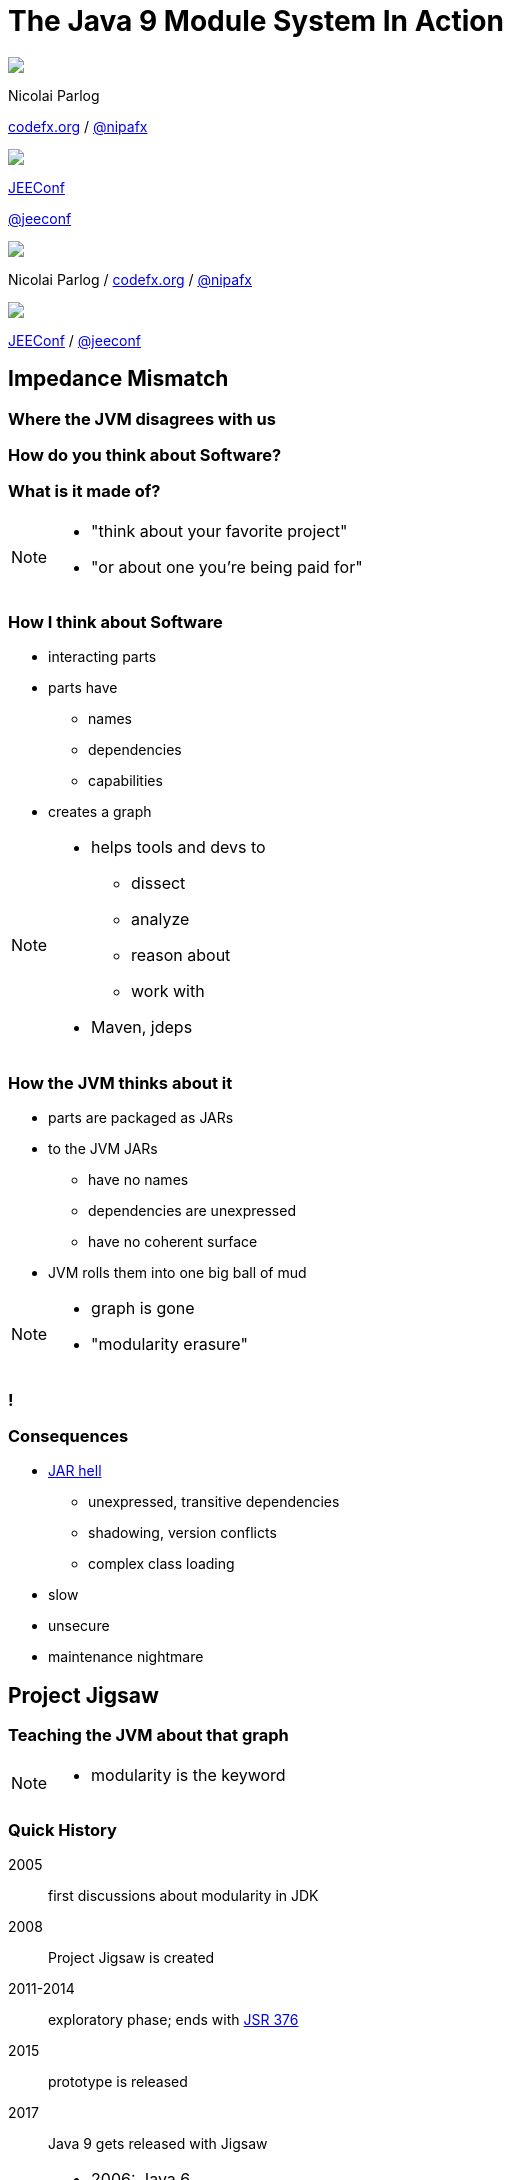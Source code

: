 = The Java 9 Module System In Action
:backend: revealjs
:revealjs_center: true
:revealjs_theme: nipa-night
:revealjs_controls: false
:revealjs_history: true
:revealjs_progress: false
:revealjs_parallaxBackgroundImage: images/puzzle-people.jpg
:revealjs_parallaxBackgroundSize: 3246px 1237px
:revealjs_transition: slide
:revealjs_backgroundTransition: fade

++++
<style>
.reveal h1 {
	font-size: 3.5em;
}
</style>
++++

++++
<div class="event">
	<div class="participant">
		<img src="images/logo-nipa.png" class="logo">
		<div class="name">
			<p>Nicolai Parlog</p>
			<p><a href="http://codefx.org">codefx.org</a>
				/ <a href="https://twitter.com/nipafx" title="Nicolai on Twitter">@nipafx</a></p>
		</div>
	</div>
	<div class="participant">
		<img src="images/logo-jeeconf.png" class="logo">
		<div class="name">
			<p><a href="http://jeeconf.com/">JEEConf</a></p>
			<p><a href="https://twitter.com/jeeconf" title="JEEConf on Twitter">@jeeconf</a></p>
		</div>
	</div>
</div>
++++

++++
<link rel="stylesheet" href="highlight.js/9.2.0.monokai-sublime.css">
<script src="highlight.js/9.2.0.min.js"></script>
<script>
	hljs.initHighlightingOnLoad();
	hljs.configure({tabReplace: '    '})
</script>
++++

// Just adding a footer does not work because reveal.js puts it into the slides
// and we couldn't get it out via CSS. So we move it via JavaScript.
++++
<footer>
	<div class="participant">
		<img src="images/logo-nipa.png" class="logo">
		<div class="name"><p>
			Nicolai Parlog
			/ <a href="http://codefx.org">codefx.org</a>
			/ <a href="https://twitter.com/nipafx" title="Nicolai on Twitter">@nipafx</a>
		</div>
	</p></div>
	<div class="participant">
		<img src="images/logo-jeeconf.png" class="logo">
		<div class="name"><p>
			<a href="http://jeeconf.com/">JEEConf</a>
				/ <a href="https://twitter.com/jeeconf" title="JEEConf on Twitter">@jeeconf</a>
		</p></div>
	</div>
</footer>
<script>
	document.addEventListener('DOMContentLoaded', function () {
		document.body.appendChild(document.querySelector('footer'));
	})
</script>
++++



// ################################### //
// I M P E D E N C E   M I S M A T C H //
// ################################### //


== Impedance Mismatch

++++
<h3>Where the JVM disagrees with us</h3>
++++

[data-background="images/binary-code.jpg"]
=== How do you think about Software?

++++
<h3>What is it made of?</h3>
++++

[NOTE.speaker]
--
* "think about your favorite project"
* "or about one you're being paid for"
--


[data-background="images/graph.png"]
=== How I think about Software

* interacting parts
* parts have
** names
** dependencies
** capabilities
* creates a graph

[NOTE.speaker]
--
* helps tools and devs to
** dissect
** analyze
** reason about
** work with
* Maven, jdeps
--


[data-background="images/ball-of-mud-2.jpg"]
[data-transition="slide-in none-out"]
=== How the JVM thinks about it

* parts are packaged as JARs
* to the JVM JARs
** have no names
** dependencies are unexpressed
** have no coherent surface
* JVM rolls them into one big ball of mud

[NOTE.speaker]
--
* graph is gone
* "modularity erasure"
--

[data-background="images/ball-of-mud-2.jpg"]
[data-state="empty"]
=== !


[data-background="images/jar-hell.jpg"]
=== Consequences

* http://blog.codefx.org/java/jar-hell/[JAR hell]
** unexpressed, transitive dependencies
** shadowing, version conflicts
** complex class loading
* slow
* unsecure
* maintenance nightmare



// ########################### //
// P R O J E C T   J I G S A W //
// ########################### //


== Project Jigsaw

++++
<h3>Teaching the JVM about that graph</h3>
++++

[NOTE.speaker]
--
* modularity is the keyword
--


=== Quick History

2005:: first discussions about modularity in JDK
2008:: Project Jigsaw is created
2011-2014:: exploratory phase;
ends with https://www.jcp.org/en/jsr/detail?id=376[JSR 376]
2015:: prototype is released
2017:: Java 9 gets released with Jigsaw



[NOTE.speaker]
--
* 2006: Java 6
* 2008:
** to create a simple module system
** just for the JDK
** for Java 7
** "in the next year or so" (http://mreinhold.org/blog/jigsaw[Reinhold])
* 2010: Oracle aquires Sun, Jigsaw is halted
* 2011: Jigsaw gets fully staffed
* 2011: Java 7
* 2014: Java 8
* JSR 376: Java Platform Module System
--


[data-background="images/flag-amsterdam.jpg"]
=== Disclaimer / Call to arms

* all is based on a prototype
* everything can change
* *this is the time for community feedback*


=== Goals

* *Reliable Configuration*
* *Strong Encapsulation*
* Scalable Systems (esp. the JDK)
* Security, Performance, Maintainability

+++<h3>Non-Goals</h3>+++

* Multiple Versions
* Version Selection


[data-background="images/puzzle-cubed.jpg"]
=== Means

Introducing modules, which

* have a name
* express dependencies
* encapsulate internals

Everything else follows from here!


=== Concepts & Features

++++
<ul>
	<li><p>Modules, Readability, Accessibility</p></li>
	<li class="fragment dim" data-fragment-index="1"><p>Implied Readability, Qualified Exports</p></li>
	<li><p>Modular JARs, Module Path, Module Graph</p></li>
	<li class="fragment dim" data-fragment-index="1"><p>Services</p></li>
	<li><p>Unnamed Modules, Automatic Modules</p></li>
	<li class="fragment dim" data-fragment-index="1"><p>Reflection, Layers</p></li>
	<li class="fragment dim" data-fragment-index="1"><p>Runtime Images</p></li>
</ul>
++++



// ################### //
// J M S   B A S I C S //
// ################### //

== Java Module System Basics

++++
<h3>Getting started...</h3>
++++

[data-background="images/puzzle-piece-green.jpg"]
=== Modules

++++
<h3>Pieces of a puzzle</h3>
++++

These are the nodes in our graph.


=== Definition

Modules

* have a unique name
* express their dependencies
* export specific packages +
(and hide the rest)

[NOTE.speaker]
--
* inverse URL naming schema for modules
--


=== Implementation

* Modules are JARs with a `module-info.class` +
(aka *Modular JAR*)
* gets generated from `module-info.java`:
+
[source,java]
----
module $module_name {
	requires $other_module;
	exports $api_package;
}
----
* this is called a *Module Declaration* or a +
*Module Descriptor*


[data-background="images/puzzle-pieces-put-together.jpg"]
=== Readability

++++
<h3>Putting the pieces together</h3>
++++

Readability brings edges into our graph.

It is the basis for *Reliable Configuration*.


=== Definition

For two modules `A` and `B` with +
[source,java]
----
module A {
	requires B;
}
----
we say

* `A` requires `B`
* `A` depends on `B`
* `A` reads `B`
* `B` is readable by `A`

[NOTE.speaker]
--
* Implied Readability also leads to "A reads B"
* the first two are always true
* the last two materialize at runtime
--


=== Reliable Configuration

Java will only compile/launch when

* every dependency is fulfilled
* there are no cycles
* there is no ambiguity

[NOTE.speaker]
--
* multiple modules with the same name
* split packages
--


[data-background="images/iceberg.jpg"]
=== Accessibility

++++
<h3>Hiding internals</h3>
++++

Accessibility governs which types a module can see.

It builds on top of Readability.

It is the basis for *Strong Encapsulation*.


=== Definition

A type in one module is only accessible +
by code in another module if

* the type is public
* the package is exported
* the second module reads the first


=== Strong Encapsulation

* `public` is no longer public
* even reflection http://mail.openjdk.java.net/pipermail/jpms-spec-observers/2015-September/000122.html[doesn't work]
* command line provides escape hatches


=== Consequences

* great boost for maintainability
* also the major reason for community unrest
* critical APIs might survive until Java 10 +
(e.g. `sun.misc.Unsafe` -- see http://openjdk.java.net/jeps/260[JEP 260])
* life might get tougher for reflection-based +
libraries and frameworks


[data-background="images/advent-calendar.jpg"]
=== Jigsaw Advent Calendar

++++
<h3>A simple example</h3>
++++

Find it https://github.com/CodeFX-org/demo-jigsaw-advent-calendar[on GitHub]!


=== Structure

// http://yuml.me/edit/64cd5858
image::images/advent-calendar-structure.png[style="diagram"]


=== Code

[source,java]
----
public static void main(String[] args) {
	List<SurpriseF_> fac = asList(
		new ChocolateF_(), new QuoteF_());
	Calendar cal = Calendar.create(fac);
	println(cal.asText());
}
----

// see above
image::images/advent-calendar-structure.png[_,75%,style="diagram"]


////
=== Command Line

[source,bash]
----
# compile
javac -d classes/advent ${*.java}
# package
jar -cfm jars/advent.jar ${*.class, *.mf}
# run
java -jar jars/advent.jar
----

[NOTE.speaker]
--
* explain manifest
* add dependencies to the class path
* works on JDK 9 as is
--
////


=== No Module

* modularization is not required
* JARs continue to work as today!

(Unless you do forbidden things, more on that link:#/_compatibility[later].)

* we can just put the application +
on the class path as before

++++
<p class="fragment current-visible" data-fragment-index="1">(Boring...)</p>
++++



=== A single module

++++
<h3>Modularization</h3>
++++

// http://yuml.me/edit/4b1f89ab
image::images/advent-calendar-module-single.png[style="diagram"]

[source,java]
----
module advent {
	// java.base is implicitly required
	// requires no other modules
	// exports no API
}
----

++++
<p class="fragment current-visible" data-fragment-index="1">(Still Boring...)</p>
++++

[NOTE.speaker]
--
* talk about `java.base`
* this is a simple module graph
--


=== A single module

++++
<h3>Readability & Accessibility</h3>
++++

// http://yuml.me/edit/3144f0af
image::images/advent-calendar-readability-accessibility.png[style="diagram"]


////
=== A single module

++++
<h3>Command Line</h3>
++++

[source,bash]
----
# compile with module-info.java:
javac -d classes/advent ${*.java}
# package with module-info.class
#	and specify main class:
jar -c --file=mods/advent.jar
	--main-class=advent.Main
	${*.class}
# run by specifying a module path
#	and a module to run (by name):
java -mp mods -m advent
----

[NOTE.speaker]
--
* explain module path
--
////


=== Multiple Modules

// image #1: taken from "Structure"
// iamge #2: http://yuml.me/edit/a61aa29b
++++
<div class="imageblock" style="">
	<div class="content diagram">
		<img src="images/advent-calendar-structure.png" style="margin: 25px; width:75%;">
	</div>
</div>
<div class="imageblock fragment current-visible" data-fragment-index="0">
	<div class="content diagram">
		<img src="images/advent-calendar-module-multi.png" alt="b2e21fbf" style="margin: 0;">
	</div>
</div>
++++

[NOTE.speaker]
--
* this is another module graph
--


=== Multiple Modules

// taken from previous slide
image::images/advent-calendar-module-multi.png[style="diagram"]

// The outer div's height must be specified explicitly so that vertical space is reserved
// for the non-displayed fragments.
++++
<div style="height: 250px;">
<div class="listingblock fragment current-display"><div class="content"><pre class="highlight"><code class="java language-java hljs">module surprise {
	<span class="hljs-comment">// requires no other modules</span>
	exports org.codefx.advent.surprise;
}</code></pre></div></div>
<div class="listingblock fragment current-display"><div class="content"><pre class="highlight"><code class="java language-java hljs">module calendar {
	requires surprise;
	exports org.codefx.advent.calendar;
}</code></pre></div></div>
<div class="listingblock fragment current-display"><div class="content"><pre class="highlight"><code class="java language-java hljs">module factories {
	requires surprise;
	exports org.codefx.advent.factories;
}</code></pre></div></div>
<div class="listingblock fragment current-display"><div class="content"><pre class="highlight"><code class="java language-java hljs">module advent {
	requires calendar;
	requires factories;
	requires surprise;
}</code></pre></div></div>
</div>
++++


=== Multiple Modules

++++
<h3>Compilation, Packaging, Execution</h3>
++++

[source,bash]
----
# First compile/package the other modules
#   ('surprise', 'calendar', 'factories')
#   into folder 'mods'.
# Compile/package 'advent':
javac -mp mods -d classes/advent ${*.java}
jar -c --file=mods/advent.jar
	--main-class=org.codefx.advent.Main
	${*.class}
# Launch the application:
java -mp mods -m advent
----



// ################# //
// M I G R A T I O N //
// ################# //


== Migration

++++
<h3>Moving Into Module Land</h3>
++++

[data-background="images/keep-out.jpg"]
=== Why Is It Even An Option?

* most module systems are "in or out", +
* but modularized JDK and legacy JARs +
have to cooperate!
* so migration has to be possible


=== Enablers

Migration is enabled by two features:

* Unnamed Module(s)
* Automatic Modules

And the fact that module and class path coexist:

* modular JARs can be put on either
* "regular" JARs can be put on either


[data-background="images/garbage-only.jpg"]
=== The Unnamed Module

++++
<h3>Why The Class Path "Just Works"</h3>
++++


=== Definition

The *Unnamed Module* +
contains _all_ JARs on the class path +
(including modular JARs).

* has no name (surprise!)
* can read all modules
* exports all packages

[NOTE.speaker]
--
* one unnamed module per class loader
--


=== Example

Put all your JARs on the class path.

image::images/migration-unnamed.png[style="diagram"]


=== No Access

* what if your code was modularized? +
and your dependencies were not?
* proper modules can not depend on +
"the chaos on the class path"
* this is not possible:
[source,java]
----
module advent {
	requires unnamed;
}
----


=== No Access

image::images/migration-unnamed-dependency.png[style="diagram"]



[data-background="images/golden-gate.jpg"]
=== Automatic Modules

++++
<h3>From Modules To The Class Path</h3>
++++


=== Definition

An *Automatic Module* +
is created _for each_ "regular" JAR +
on the module path.

* gets a name based on the file name
* can read all modules +
(including the Unnamed Module)
* exports all packages


=== Example

* put `guava-19.0.jar` on the module path
* then this works:
[source,java]
----
module advent {
	requires guava;
}
----


=== Example

image::images/migration-automatic.png[style="diagram"]


[data-background="images/confusion.jpg"]
=== What Goes Where?

[cols="s,d,d", options="header"]
|===
|
|Class Path
|Module Path

|Regular JAR
|Unnamed Module
|Automatic Module

|Modular JAR
|Unnamed Module
|Named Module
|===


=== Migration Strategies

Two strategies emerge:

* bottom-up migration
* top-down migration


=== Bottom-Up Migration

Works best for Projects *without* +
unmodularized dependencies +
(libraries).

* turn project JARs into modules
* they still work on the class path
* clients can move them to the module path +
whenever they want


////
=== Bottom-Up Migration

++++
<h3>Example</h3>
++++

TODO: diagram
////


=== Top-Down Migration

Required for Projects *with* +
unmodularized dependencies +
(applications).

* turn project JARs into modules


=== Top-Down Migration

* modularized dependencies:
** require direct ones
** put all on the module path
* unmodularized dependencies:
** require direct ones with automatic name
** put direct ones on the module path
** put others on the class path

[NOTE.speaker]
--
* only required modules are loaded from the module path
* ~> automatic modules' dependencies would not be loaded
* ~> automatic modules' dependencies go on the class path
--


////
=== Top-Down Migration

++++
<h3>Example</h3>
++++

TODO: diagram
////


=== Top-Down Migration

When dependencies get modularized:

* hopefully the name didn't change
* if they are already on the module path, +
nothing changes
* otherwise move them there
* check their dependencies


// ######################### //
// C O M P A T I B I L I T Y //
// ######################### //


== Compatibility

++++
<h3>What to look out for<br>when running on JDK 9</h3>
++++


[data-background=images/broken-glass.jpg]
=== Break Stuff

Some internal changes can
http://blog.codefx.org/java/dev/how-java-9-and-project-jigsaw-may-break-your-code/[break existing code]!

Just by running on JDK 9 +
(even without modularizing the application).

http://openjdk.java.net/jeps/261[JEP 261] contains a list of risks.


[data-background=images/internals.jpg]
=== Internal APIs

* internal APIs disappear:
** all in `sun.*`
** most in `com.sun` +
(unless marked `@jdk.Exported`)
* critical APIs might survive until Java 10 +
(e.g. `sun.misc.Unsafe` -- see http://openjdk.java.net/jeps/260[JEP 260])
* six methods adding/removing +
`PropertyChangeListener` got removed


=== What to look for?

* use https://docs.oracle.com/javase/8/docs/technotes/tools/unix/jdeps.html[`jdeps`] (preferably from JDK 9)
** either manually: +
`jdeps -jdkinternals {*.class/*.jar}`
** or as part of your build (e.g. with https://github.com/CodeFX-org/JDeps-Maven-Plugin[JDeps Mvn])
* look for reflection, especially
** `Class::forName`
** `AccessibleObject::setAccessible`
* recursively check your dependencies!


=== What to do?

. contact library developers
. look for alternatives +
(in the JDK or other libraries)
. consider command line flag `-XaddExports`
. turn to the Jigsaw mailing lists


[data-background=images/cut.jpg]
=== Split Packages

* packages should have a unique origin
* no module must read the same package +
from two modules

The current implementation is even stricter:

* no two modules must contain +
the same package (exported or not)


=== Examples

* some libraries split `java.xml.*`, e.g. http://search.maven.org/#artifactdetails|xml-apis|xml-apis|2.0.2|jar[xml-apis]
* some https://issues.jboss.org/browse/WFLY-6375?_sscc=t[JBoss modules] split, e.g., +
`java.transaction`, `java.xml.ws`
* http://mvnrepository.com/artifact/com.google.code.findbugs/jsr305[jsr305] splits `javax.annotation`


=== What to look for?

* search your code and dependencies +
for `java(x)` packages (`jdeps` can help)
* no tool support (http://mail.openjdk.java.net/pipermail/jigsaw-dev/2015-November/005227.html[yet?])
* Note: +
split packages on the class path will be inaccessible


=== What to do?

. is the split on purpose / necessary?
. find other ways to solve the problem
. upgradeable modules to replace run-time modules
. command line `-Xpatch` to add individual classes


[data-background=images/cells.jpg]
=== Run-Time Images

* new JDK/JRE layout
* internal JARs are gone (e.g. `rt.jar`, `tools.jar`)
* JARs are now JMODs
* application class loader is no `URLClassLoader`
* new URL schema for runtime image content


=== What to look for?

* does the code rummage around +
in the JDK / JRE folder?
* search for casts to `URLClassLoader`
* are URLs to JDK classes / resources handcrafted?


[data-background=images/obsolete.jpg]
=== Obsolete

* Endorsed Standards Override Mechanism
* Extension Mechanism
* Boot Class Path Override

[NOTE.speaker]
--
* ext. mech.: makes custom APIs available to all applications running on the JDK
* first 2 replaced by upgradeable modules.
--


=== But wait, there's more!

* yes, yes, there's more
* you should really check http://openjdk.java.net/jeps/261[JEP 261]
* and http://openjdk.java.net/jeps/223[JEP 223] (new version strings)
** goodbye `1.9.0_31`
** hello `9.1.4`


[data-background=images/sign.jpg]
=== General Advice I

The most relevant for most applications:

* internal APIs
* split packages


[data-background=images/sign.jpg]
=== General Advice II

* get your code in shape +
(and prevent relapses)
* check your dependencies and tools
* if any are suspicious +
(automatically true for IDEs, build tools):
** make sure they're alive
** get them up to date!
** or look for alternatives
* get an https://jdk9.java.net/[EA-build] and *try it!*



// ################### //
// Q U E S T I O N S ? //
// ################### //


[data-background="images/question-mark.jpg"]
== Questions?

++++
<div style="float: left;">
	<img src="http://blog.codefx.org/wp-content/uploads/jmsia-fake-cover.png" width="80%">
</div>
++++

++++
<h3>Find Me</h3>
++++
http://codefx.org[codefx.org] +
https://twitter.com/nipafx[@nipafx] /
https://google.com/+NicolaiParlog[+NicolaiParlog]

++++
<h3>Hire Me</h3>
++++
Java 9 Migration & Training

++++
<h3>Buy My Book</h3>
++++
http://blog.codefx.org/java-module-system-in-action/[Not Yet...]
~>
http://blog.codefx.org/newsletter/[Subscribe]

////
++++
<h3>Me</h3>
++++

since 2014: Java developer at http://www.disy.net/en/welcome.html[Disy]

2011-2014: Java developer at http://www.isi.fraunhofer.de/isi-en/index.php[Fraunhofer ISI]

until 2010: CS and Math at http://www.tu-dortmund.de[TU Dortmund]
////



// ####### //
// O S G I //
// ####### //

[data-background="images/bundles.jpg"]
== Jigsaw vs. OSGi

OSGi Bundles:

* are JARs with a descriptor (`MANIFEST.MF`)
* have a name
* import packages or bundles
* define public API by exporting packages


[data-background="images/bundles.jpg"]
=== Jigsaw vs. OSGi

[cols="s,d,d", options="header"]
|===
|
|Jigsaw
|OSGi

|Versioning
|not at all
|packages and modules

|Runtime Behavior
|mostly static
|dynamic

|Services
|declarative via `ServiceLoader`
|declarative or programmatically; +
more flexible

|Class Loaders
|operates below
|one per bundle
|===



////

// ############# //
// H I S T O R Y //
// ############# //


== History ==


=== Distant Past ...

2005/2006:: https://jcp.org/en/jsr/detail?id=277[JSR 277] and https://jcp.org/en/jsr/detail?id=294[JSR 294] start talking about modularizing the JDK
2008::
** JSR 277 is abandoned due to complexity
** JSR 294 becomes the vehicle for the new Project Jigsaw:
+
*** to create a simple module system
*** just for the JDK
*** "in the next year or so" [http://mreinhold.org/blog/jigsaw[Reinhold]]
2010:: Oracle acquires Sun; Jigsaw is halted
2011:: demand for a standard Java module system is reestablished

[NOTE.speaker]
--
* December 2006: Java 6
* July 2011: Java 7
* March 2014: Java 8
--


=== ... Past ...

2011::
** demand for a standard Java module system is reestablished
** requirements are formulated
** Jigsaw is chosen as the vehicle
** gets fully staffed
** enters "exploratory phase"
2012::
** Jigsaw postponed to Java 9
** Compact Profiles fill the gap (http://openjdk.java.net/jeps/161[JEP 161])
** modularization is prepared in Java 8 (http://openjdk.java.net/jeps/162[JEP 162])

[NOTE.speaker]
--
* December 2006: Java 6
* July 2011: Java 7
* March 2014: Java 8
--


=== ... Present ...

2014::
** exploratory phase ends with a plethora of JEPs:
*** http://openjdk.java.net/jeps/200[JEP 200]: define a modular structure for the JDK
*** http://openjdk.java.net/jeps/201[JEP 201]: reorganize source
*** http://openjdk.java.net/jeps/220[JEP 220]: create run-time images for modules
*** http://openjdk.java.net/jeps/260[JEP 260]: encapsulate (most) internal APIs
*** http://openjdk.java.net/jeps/261[JEP 261]: implement module system
** all collected under https://www.jcp.org/en/jsr/detail?id=376[JSR 376: Java Platform Module System]
2015::
JDK-9-with-Jigsaw https://jdk9.java.net/jigsaw/[early access builds] contain all relevant changes to experiment with the module system


=== ... Future

2016::
** *May*: JDK 9: feature complete
** *June*: JSR 376: public review
** *December*: JSR 376: final draft
2017::
** *January*: JDK 9: final release candidate
** *March*:
*** JSR 376: final release
*** JDK 9: general availability


////

// ######### //
// A N N E X //
// ######### //


== Image Credits

=== Introduction

* puzzle-people:
https://www.flickr.com/photos/pagedooley/[Kevin Dooley]
(https://creativecommons.org/licenses/by/2.0/[CC-BY 2.0])
* binary-code:
https://www.flickr.com/photos/132889348@N07/[Christiaan Colen]
(https://creativecommons.org/licenses/by-sa/2.0/[CC-BY-SA 2.0])
* graph:
https://www.flickr.com/photos/chef_ele/[chef_ele]
(https://creativecommons.org/licenses/by/2.0/[CC-BY 2.0])
* ball-of-mud-2:
https://www.flickr.com/photos/elgentscho/[Andi Gentsch]
(https://creativecommons.org/licenses/by-sa/2.0/[CC-BY-SA 2.0])
* jar-hell:
https://wellcomelibrary.org/[Wellcome Library, London]
(https://creativecommons.org/licenses/by/4.0/[CC-BY 4.0])

=== Project Jigsaw

* flag-amsterdam:
https://www.flickr.com/photos/rogersg/[George Rex]
(https://creativecommons.org/licenses/by-sa/2.0/[CC-BY-SA 2.0])
* puzzle-cubed:
https://www.flickr.com/photos/dps/[David Singleton]
(https://creativecommons.org/licenses/by/2.0/[CC-BY 2.0])

=== Java Module System

* puzzle-piece-green: +
http://www.stockmonkeys.com/[StockMonkeys.com]
(https://creativecommons.org/licenses/by/2.0/[CC-BY 2.0])
* puzzle-pieces-put-together: +
http://www.seniorliving.org[Ken Teegardin]
(https://creativecommons.org/licenses/by-sa/2.0/[CC-BY-SA 2.0])
* iceberg: +
https://www.flickr.com/photos/usoceangov/[NOAA's National Ocean Service]
(https://creativecommons.org/licenses/by/2.0/[CC-BY 2.0])
* advent-calendar:
https://www.flickr.com/photos/littlestuffme/[Tina D]
(https://creativecommons.org/licenses/by/2.0/[CC-BY 2.0])
* class and module diagrams: +
http://blog.codefx.org/about-nicolai-parlog/[Nicolai Parlog]
(https://creativecommons.org/licenses/by-nc/4.0/[CC-BY-NC 4.0])

=== Migration

* keep-out:
https://www.flickr.com/photos/smithser/[Brian Smithson]
(https://creativecommons.org/licenses/by/2.0/[CC-BY 2.0])
* garbage-only:
https://www.flickr.com/photos/peterkaminski/[Peter Kaminski]
(https://creativecommons.org/licenses/by/2.0/[CC-BY 2.0])
* golden-gate:
https://www.flickr.com/photos/82955120@N05/[Nicolas Raymond]
(https://creativecommons.org/licenses/by/2.0/[CC-BY 2.0])
* confusion:
https://www.flickr.com/photos/procsilas/[Procsilas Moscas]
(https://creativecommons.org/licenses/by/2.0/[CC-BY 2.0])
* module diagrams: +
http://blog.codefx.org/about-nicolai-parlog/[Nicolai Parlog]
(https://creativecommons.org/licenses/by-nc/4.0/[CC-BY-NC 4.0])

=== Compatibility

* broken-glass: +
https://www.flickr.com/photos/akeg/[Eric Schmuttenmaer]
(https://creativecommons.org/licenses/by-sa/2.0/[CC-BY-SA 2.0])
* internals:
https://www.flickr.com/photos/thedonquixotic/[David French]
(https://creativecommons.org/licenses/by/2.0/[CC-BY 2.0])
* cut:
https://www.flickr.com/photos/span112/[Jinx!]
(https://creativecommons.org/licenses/by-sa/2.0/[CC-BY-SA 2.0])
* cells:
https://www.flickr.com/photos/jonolist/[Jonathan Lin]
(https://creativecommons.org/licenses/by-sa/2.0/[CC-BY-SA 2.0])
* obsolete:
https://www.flickr.com/photos/trevor-king/[Trevor King]
(https://creativecommons.org/licenses/by/2.0/[CC-BY 2.0])
* sign:
https://www.flickr.com/photos/duncharris/[Duncan Harris]
(https://creativecommons.org/licenses/by-sa/2.0/[CC-BY-SA 2.0])

=== Rest

* question-mark:
http://milosevicmilos.com/[Milos Milosevic]
(https://creativecommons.org/licenses/by/2.0/[CC-BY 2.0])
* bundles:
https://www.flickr.com/photos/dmahendra/[Danumurthi Mahendra]
(https://creativecommons.org/licenses/by/2.0/[CC-BY 2.0])
